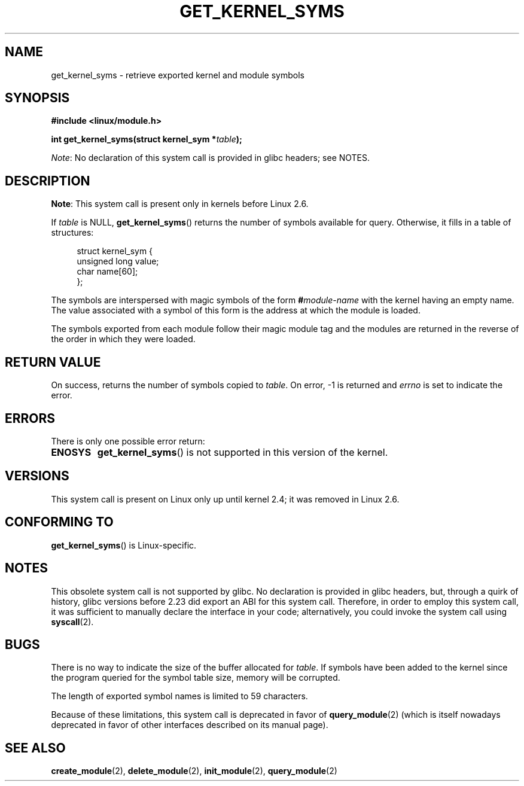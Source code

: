 .\" Copyright (C) 1996 Free Software Foundation, Inc.
.\"
.\" SPDX-License-Identifier: GPL-1.0-or-later
.\"
.\" 2006-02-09, some reformatting by Luc Van Oostenryck; some
.\" reformatting and rewordings by mtk
.\"
.TH GET_KERNEL_SYMS 2 2021-03-22 "Linux" "Linux Programmer's Manual"
.SH NAME
get_kernel_syms \- retrieve exported kernel and module symbols
.SH SYNOPSIS
.nf
.B #include <linux/module.h>
.PP
.BI "int get_kernel_syms(struct kernel_sym *" table );
.fi
.PP
.IR Note :
No declaration of this system call is provided in glibc headers; see NOTES.
.SH DESCRIPTION
.BR Note :
This system call is present only in kernels before Linux 2.6.
.PP
If
.I table
is NULL,
.BR get_kernel_syms ()
returns the number of symbols available for query.
Otherwise, it fills in a table of structures:
.PP
.in +4n
.EX
struct kernel_sym {
    unsigned long value;
    char          name[60];
};
.EE
.in
.PP
The symbols are interspersed with magic symbols of the form
.BI # module-name
with the kernel having an empty name.
The value associated with a symbol of this form is the address at
which the module is loaded.
.PP
The symbols exported from each module follow their magic module tag
and the modules are returned in the reverse of the
order in which they were loaded.
.SH RETURN VALUE
On success, returns the number of symbols copied to
.IR table .
On error, \-1 is returned and
.I errno
is set to indicate the error.
.SH ERRORS
There is only one possible error return:
.TP
.B ENOSYS
.BR get_kernel_syms ()
is not supported in this version of the kernel.
.SH VERSIONS
This system call is present on Linux only up until kernel 2.4;
it was removed in Linux 2.6.
.\" Removed in Linux 2.5.48
.SH CONFORMING TO
.BR get_kernel_syms ()
is Linux-specific.
.SH NOTES
This obsolete system call is not supported by glibc.
No declaration is provided in glibc headers, but, through a quirk of history,
glibc versions before 2.23 did export an ABI for this system call.
Therefore, in order to employ this system call,
it was sufficient to manually declare the interface in your code;
alternatively, you could invoke the system call using
.BR syscall (2).
.SH BUGS
There is no way to indicate the size of the buffer allocated for
.IR table .
If symbols have been added to the kernel since the
program queried for the symbol table size, memory will be corrupted.
.PP
The length of exported symbol names is limited to 59 characters.
.PP
Because of these limitations, this system call is deprecated in
favor of
.BR query_module (2)
(which is itself nowadays deprecated
in favor of other interfaces described on its manual page).
.SH SEE ALSO
.BR create_module (2),
.BR delete_module (2),
.BR init_module (2),
.BR query_module (2)
